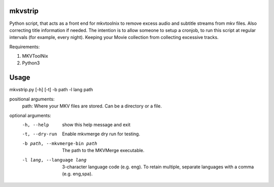 .. image:: https://travis-ci.org/willforde/mkvstrip.svg?branch=master
    :target: https://travis-ci.org/willforde/mkvstrip

.. image:: https://coveralls.io/repos/github/willforde/mkvstrip/badge.svg?branch=master
    :target: https://coveralls.io/github/willforde/mkvstrip?branch=master

.. image:: https://api.codacy.com/project/badge/Grade/181ade83b7c84a738ee74d913bbe9eeb
    :target: https://www.codacy.com/app/willforde/mkvstrip?utm_source=github.com&amp;utm_medium=referral&amp;utm_content=willforde/mkvstrip&amp;utm_campaign=Badge_Grade


mkvstrip
--------

Python script, that acts as a front end for mkvtoolnix to remove
excess audio and subtitle streams from mkv files. Also correcting
title information if needed. The intention is to allow someone
to setup a cronjob, to run this script at regular intervals
(for example, every night). Keeping your Movie collection
from collecting excessive tracks.

Requirements:

1.  MKVToolNix
2.  Python3

Usage
-----

mkvstrip.py [-h] [-t] -b path -l lang path

positional arguments:
  path:                         Where your MKV files are stored. Can be a directory or a file.

optional arguments:
  -h, --help                    show this help message and exit
  -t, --dry-run                 Enable mkvmerge dry run for testing.
  -b path, --mkvmerge-bin path  The path to the MKVMerge executable.
  -l lang, --language lang      3-character language code (e.g. eng). To retain
                                multiple, separate languages with a comma (e.g.
                                eng,spa).
